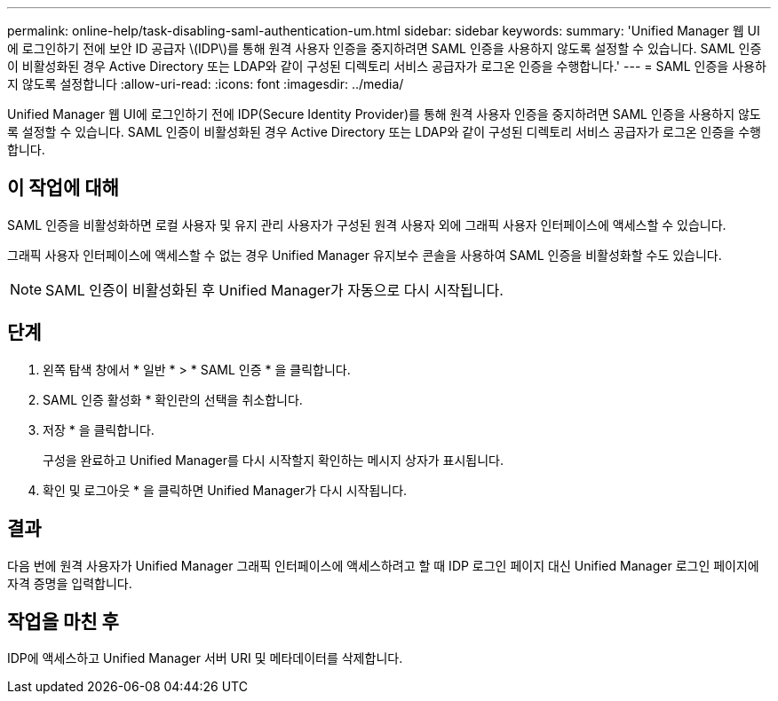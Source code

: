 ---
permalink: online-help/task-disabling-saml-authentication-um.html 
sidebar: sidebar 
keywords:  
summary: 'Unified Manager 웹 UI에 로그인하기 전에 보안 ID 공급자 \(IDP\)를 통해 원격 사용자 인증을 중지하려면 SAML 인증을 사용하지 않도록 설정할 수 있습니다. SAML 인증이 비활성화된 경우 Active Directory 또는 LDAP와 같이 구성된 디렉토리 서비스 공급자가 로그온 인증을 수행합니다.' 
---
= SAML 인증을 사용하지 않도록 설정합니다
:allow-uri-read: 
:icons: font
:imagesdir: ../media/


[role="lead"]
Unified Manager 웹 UI에 로그인하기 전에 IDP(Secure Identity Provider)를 통해 원격 사용자 인증을 중지하려면 SAML 인증을 사용하지 않도록 설정할 수 있습니다. SAML 인증이 비활성화된 경우 Active Directory 또는 LDAP와 같이 구성된 디렉토리 서비스 공급자가 로그온 인증을 수행합니다.



== 이 작업에 대해

SAML 인증을 비활성화하면 로컬 사용자 및 유지 관리 사용자가 구성된 원격 사용자 외에 그래픽 사용자 인터페이스에 액세스할 수 있습니다.

그래픽 사용자 인터페이스에 액세스할 수 없는 경우 Unified Manager 유지보수 콘솔을 사용하여 SAML 인증을 비활성화할 수도 있습니다.

[NOTE]
====
SAML 인증이 비활성화된 후 Unified Manager가 자동으로 다시 시작됩니다.

====


== 단계

. 왼쪽 탐색 창에서 * 일반 * > * SAML 인증 * 을 클릭합니다.
. SAML 인증 활성화 * 확인란의 선택을 취소합니다.
. 저장 * 을 클릭합니다.
+
구성을 완료하고 Unified Manager를 다시 시작할지 확인하는 메시지 상자가 표시됩니다.

. 확인 및 로그아웃 * 을 클릭하면 Unified Manager가 다시 시작됩니다.




== 결과

다음 번에 원격 사용자가 Unified Manager 그래픽 인터페이스에 액세스하려고 할 때 IDP 로그인 페이지 대신 Unified Manager 로그인 페이지에 자격 증명을 입력합니다.



== 작업을 마친 후

IDP에 액세스하고 Unified Manager 서버 URI 및 메타데이터를 삭제합니다.
